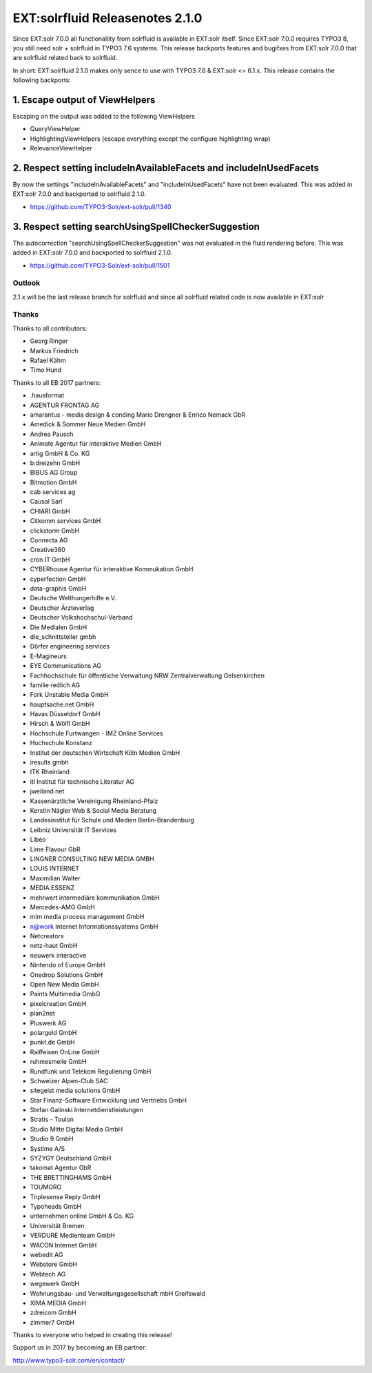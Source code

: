 ================================
EXT:solrfluid Releasenotes 2.1.0
================================

Since EXT:solr 7.0.0 all functionallity from solrfluid is available in EXT:solr itself. Since EXT:solr 7.0.0 requires TYPO3 8, you still need solr + solrfluid in TYPO3 7.6 systems.
This release backports features and bugifxes from EXT:solr 7.0.0 that are solrfluid related back to solrfluid.

In short: EXT:solrfluid 2.1.0 makes only sence to use with TYPO3 7.6 & EXT:solr <= 6.1.x. This release contains the following backports:

1. Escape output of ViewHelpers
-------------------------------

Escaping on the output was added to the following ViewHelpers

* QueryViewHelper
* HighlightingViewHelpers (escape everything except the configure highlighting wrap)
* RelevanceViewHelper

2. Respect setting includeInAvailableFacets and includeInUsedFacets
-------------------------------------------------------------------

By now the settings "includeInAvailableFacets" and "includeInUsedFacets" have not been evaluated. This was added in EXT:solr 7.0.0 and backported to solrfluid 2.1.0.

* https://github.com/TYPO3-Solr/ext-solr/pull/1340

3. Respect setting searchUsingSpellCheckerSuggestion
----------------------------------------------------

The autocorrection "searchUsingSpellCheckerSuggestion" was not evaluated in the fluid rendering before. This was added in EXT:solr 7.0.0 and backported to solrfluid 2.1.0.

* https://github.com/TYPO3-Solr/ext-solr/pull/1501

Outlook
=======

2.1.x will be the last release branch for solrfluid and since all solrfluid related code is now available in EXT:solr

Thanks
======

Thanks to all contributors:

* Georg Ringer
* Markus Friedrich
* Rafael Kähm
* Timo Hund

Thanks to all EB 2017 partners:

* .hausformat
* AGENTUR FRONTAG AG
* amarantus - media design & conding Mario Drengner & Enrico Nemack GbR
* Amedick & Sommer Neue Medien GmbH
* Andrea Pausch
* Animate Agentur für interaktive Medien GmbH
* artig GmbH & Co. KG
* b:dreizehn GmbH
* BIBUS AG Group
* Bitmotion GmbH
* cab services ag
* Causal Sarl
* CHIARI GmbH
* Citkomm services GmbH
* clickstorm GmbH
* Connecta AG
* Creative360
* cron IT GmbH
* CYBERhouse Agentur für interaktive Kommukation GmbH
* cyperfection GmbH
* data-graphis GmbH
* Deutsche Welthungerhilfe e.V.
* Deutscher Ärzteverlag
* Deutscher Volkshochschul-Verband
* Die Medialen GmbH
* die_schnittsteller gmbh
* Dörfer engineering services
* E-Magineurs
* EYE Communications AG
* Fachhochschule für öffentliche Verwaltung NRW Zentralverwaltung Gelsenkirchen
* familie redlich AG
* Fork Unstable Media GmbH
* hauptsache.net GmbH
* Havas Düsseldorf GmbH
* Hirsch & Wölfl GmbH
* Hochschule Furtwangen - IMZ Online Services
* Hochschule Konstanz
* Institut der deutschen Wirtschaft Köln Medien GmbH
* iresults gmbh
* ITK Rheinland
* itl Institut für technische Literatur AG
* jweiland.net
* Kassenärztliche Vereinigung Rheinland-Pfalz
* Kerstin Nägler Web & Social Media Beratung
* Landesinstitut für Schule und Medien Berlin-Brandenburg
* Leibniz Universität IT Services
* Libéo
* Lime Flavour GbR
* LINGNER CONSULTING NEW MEDIA GMBH
* LOUIS INTERNET
* Maximilian Walter
* MEDIA:ESSENZ
* mehrwert intermediäre kommunikation GmbH
* Mercedes-AMG GmbH
* mlm media process management GmbH
* n@work Internet Informationssystems GmbH
* Netcreators
* netz-haut GmbH
* neuwerk interactive
* Nintendo of Europe GmbH
* Onedrop Solutions GmbH
* Open New Media GmbH
* Paints Multimedia GmbG
* pixelcreation GmbH
* plan2net
* Pluswerk AG
* polargold GmbH
* punkt.de GmbH
* Raiffeisen OnLine GmbH
* ruhmesmeile GmbH
* Rundfunk und Telekom Regulierung GmbH
* Schweizer Alpen-Club SAC
* sitegeist media solutions GmbH
* Star Finanz-Software Entwicklung und Vertriebs GmbH
* Stefan Galinski Internetdienstleistungen
* Stratis - Toulon
* Studio Mitte Digital Media GmbH
* Studio 9 GmbH
* Systime A/S
* SYZYGY Deutschland GmbH
* takomat Agentur GbR
* THE BRETTINGHAMS GmbH
* TOUMORO
* Triplesense Reply GmbH
* Typoheads GmbH
* unternehmen online GmbH & Co. KG
* Universität Bremen
* VERDURE Medienteam GmbH
* WACON Internet GmbH
* webedit AG
* Webstore GmbH
* Webtech AG
* wegewerk GmbH
* Wohnungsbau- und Verwaltungsgesellschaft mbH Greifswald
* XIMA MEDIA GmbH
* zdreicom GmbH
* zimmer7 GmbH

Thanks to everyone who helped in creating this release!

Support us in 2017 by becoming an EB partner:

http://www.typo3-solr.com/en/contact/
